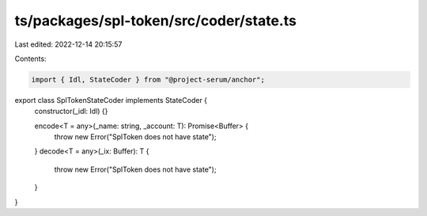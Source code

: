 ts/packages/spl-token/src/coder/state.ts
========================================

Last edited: 2022-12-14 20:15:57

Contents:

.. code-block:: ts

    import { Idl, StateCoder } from "@project-serum/anchor";

export class SplTokenStateCoder implements StateCoder {
  constructor(_idl: Idl) {}

  encode<T = any>(_name: string, _account: T): Promise<Buffer> {
    throw new Error("SplToken does not have state");
  }
  decode<T = any>(_ix: Buffer): T {
    throw new Error("SplToken does not have state");
  }
}


